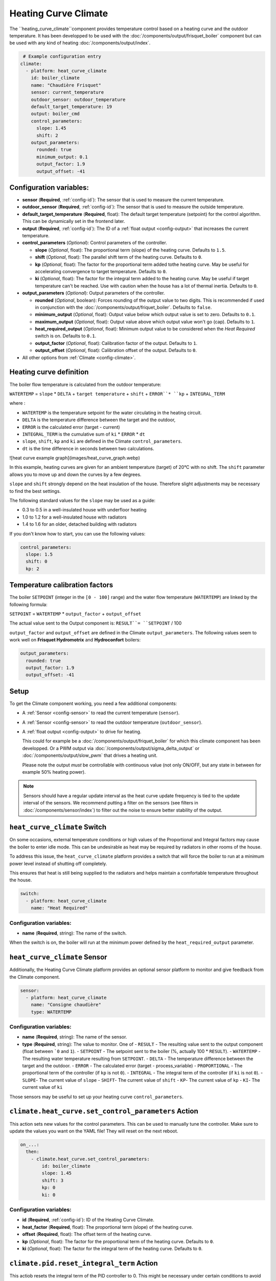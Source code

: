.. _heat_curve_climate:

Heating Curve Climate
=====================

.. seo::
    :description: Instructions for setting up Heating Curve climate controllers with ESPHome.

The ``heating_curve_climate``component provides temperature control based on a heating curve and the outdoor temperature.
It has been developped to be used with the :doc:`/components/output/frisquet_boiler` component but can be used with any kind 
of heating :doc:`/components/output/index`.

.. code-block:: yaml

     # Example configuration entry
    climate:
      - platform: heat_curve_climate
        id: boiler_climate
        name: "Chaudière Frisquet"
        sensor: current_temperature
        outdoor_sensor: outdoor_temperature
        default_target_temperature: 19
        output: boiler_cmd
        control_parameters:
          slope: 1.45
          shift: 2
        output_parameters:
          rounded: true
          minimum_output: 0.1
          output_factor: 1.9
          output_offset: -41

.. _config-heat_curve_climate:

Configuration variables:
------------------------

- **sensor** (**Required**, :ref:`config-id`): The sensor that is used to measure the current temperature.
- **outdoor_sensor** (**Required**, :ref:`config-id`): The sensor that is used to measure the outside temperature.
- **default_target_temperature** (**Required**, float): The default target temperature (setpoint) for the control algorithm. 
  This can be dynamically set in the frontend later.
- **output** (**Required**, :ref:`config-id`): The ID of a :ref:`float output <config-output>` that increases the current temperature.
- **control_parameters** (*Optional*): Control parameters of the controller.
  
  - **slope** (*Optional*, float): The proportional term (slope) of the heating curve. 
    Defaults to ``1.5``.
  - **shift** (*Optional*, float): The parallel shift term of the heating curve. 
    Defaults to ``0``.
  - **kp** (*Optional*, float): The factor for the proportional term added tothe heating curve. 
    May be useful for accelerating convergence to target temperature. 
    Defaults to ``0``.
  - **ki** (*Optional*, float): The factor for the integral term added to the heating curve. 
    May be useful if target temperature can't be reached. Use with caution when the house has a lot of thermal inertia. 
    Defaults to ``0``.
  
- **output_parameters** (*Optional*): Output parameters of the controller.

  - **rounded** (*Optional*, boolean): Forces rounding of the output value to two digits. This is recommended 
    if used in conjunction with the :doc:`/components/output/friquet_boiler`. 
    Defaults to ``false``.
  - **minimum_output** (*Optional*, float): Output value below which output value is set to zero. 
    Defaults to ``0.1``.
  - **maximum_output** (*Optional*, float): Output value above which output value won't go (cap). 
    Defaults to ``1``.
  - **heat_required_output** (*Optional*, float): Minimum output value to be considered when the *Heat Required* switch is on.
    Defaults to ``0.1``.
  - **output_factor** (*Optional*, float): Calibration factor of the output. 
    Defaults to ``1``.
  - **output_offset** (*Optional*, float): Calibration offset of the output.
    Defaults to ``0``.

- All other options from :ref:`Climate <config-climate>`.

Heating curve definition
------------------------

The boiler flow temperature is calculated from the outdoor temperature:

``WATERTEMP`` = ``slope`` \* ``DELTA`` + ``target temperature`` + ``shift`` + ``ERROR``* ``kp`` + ``INTEGRAL_TERM``

where :

- ``WATERTEMP`` is the temperature setpoint for the water circulating in the heating circuit.
- ``DELTA`` is the temperature difference between the target and the outdoor,
- ``ERROR`` is the calculated error (target - current)
- ``INTEGRAL_TERM`` is the cumulative sum of ``ki`` \* ``ERROR`` \* ``dt``
- ``slope``, ``shift``, ``kp`` and ``ki`` are defined in the Climate ``control_parameters``.
- ``dt`` is the time difference in seconds between two calculations.

![heat curve example graph](images/heat_curve_graph.webp)

In this example, heating curves are given for an ambient temperature (target) of 20°C with no shift. 
The ``shift`` parameter allows you to move up and down the curves by a few degrees.

``slope`` and ``shift`` strongly depend on the heat insulation of the house. Therefore slight adjustments may be necessary to find the best settings. 

The following standard values for the ``slope`` may be used as a guide:

- 0.3 to 0.5 in a well-insulated house with underfloor heating
- 1.0 to 1.2 for a well-insulated house with radiators
- 1.4 to 1.6 for an older, detached building with radiators

If you don't know how to start, you can use the following values:

.. code-block:: yaml

    control_parameters:
      slope: 1.5
      shift: 0
      kp: 2

Temperature calibration factors
-------------------------------

The boiler ``SETPOINT`` (integer in the ``[0 - 100]`` range) and the water flow temperature (``WATERTEMP``) are linked by the following formula:

``SETPOINT`` = ``WATERTEMP`` * ``output_factor`` + ``output_offset``

The actual value sent to the Output component is: ``RESULT``= ``SETPOINT`` / 100

``output_factor`` and ``output_offset`` are defined in the Climate ``output_parameters``.
The following values seem to work well on **Frisquet Hydromotrix** and **Hydroconfort** boilers:

.. code-block:: yaml

    output_parameters:
      rounded: true
      output_factor: 1.9
      output_offset: -41

Setup
-----

To get the Climate component working, you need a few additional components:

- A :ref:`Sensor <config-sensor>` to read the current temperature (``sensor``).
- A :ref:`Sensor <config-sensor>` to read the outdoor temperature (``outdoor_sensor``).
- A :ref:`float output <config-output>` to drive for heating.
  
  This could for example be a :doc:`/components/output/friquet_boiler` for which this climate component has 
  been developped. Or a PWM output via :doc:`/components/output/sigma_delta_output` or :doc:`/components/output/slow_pwm` 
  that drives a heating unit.

  Please note the output *must* be controllable with continuous value (not only ON/OFF, but any state
  in between for example 50% heating power).

.. note::
    Sensors should have a regular update interval as the heat curve update frequency is tied to the update
    interval of the sensors.
    We recommend putting a filter on the sensors (see filters in :doc:`/components/sensor/index`) to filter out the noise
    to ensure better stability of the output.

``heat_curve_climate`` Switch
-----------------------------

On some occasions, external temperature conditions or high values of the Proportional and Integral factors may cause the boiler to enter idle mode. 
This can be undesirable as heat may be required by radiators in other rooms of the house.

To address this issue, the ``heat_curve_climate`` platform provides a switch that will force the boiler to run at a minimum power level instead of shutting off completely.

This ensures that heat is still being supplied to the radiators and helps maintain a comfortable temperature throughout the house.

.. code-block:: yaml

   switch:
     - platform: heat_curve_climate
       name: "Heat Required"

Configuration variables:
************************

- **name** (**Required**, string): The name of the switch.

When the switch is on, the boiler will run at the minimum power defined by the ``heat_required_output`` parameter.

``heat_curve_climate`` Sensor
-----------------------------

Additionally, the Heating Curve Climate platform provides an optional sensor platform to monitor and give feedback from the Climate component.

.. code-block:: yaml

    sensor:
      - platform: heat_curve_climate
        name: "Consigne chaudière"
        type: WATERTEMP

Configuration variables:
************************

- **name** (**Required**, string): The name of the sensor.
- **type** (**Required**, string): The value to monitor. One of
  - ``RESULT`` - The resulting value sent to the output component (float between ```0`` and ``1``).
  - ``SETPOINT`` - The setpoint sent to the boiler (%, actually 100 * ``RESULT``).
  - ``WATERTEMP`` - The resulting water temperature resulting from ``SETPOINT``.
  - ``DELTA`` - The temperature difference between the target and the outdoor.
  - ``ERROR`` - The calculated error (target - process_variable)
  - ``PROPORTIONAL`` - The proportional term of the controller (if ``kp`` is not ``0``).
  - ``INTEGRAL`` - The integral term of the controller (if ``ki`` is not ``0``).
  - ``SLOPE``- The current value of ``slope``
  - ``SHIFT``- The current value of ``shift``
  - ``KP``- The current value of ``kp``
  - ``KI``- The current value of ``ki``

Those sensors may be useful to set up your heating curve ``control_parameters``.

``climate.heat_curve.set_control_parameters`` Action
----------------------------------------------------

This action sets new values for the control parameters. 
This can be used to manually tune the controller. Make sure to update the values you want on the YAML file! They will reset on the next reboot.

.. code-block:: yaml

    on_...:
      then:
        - climate.heat_curve.set_control_parameters:
            id: boiler_climate
            slope: 1.45
            shift: 3
            kp: 0
            ki: 0

Configuration variables:
************************

- **id** (**Required**, :ref:`config-id`): ID of the Heating Curve Climate.
- **heat_factor** (**Required**, float): The proportional term (slope) of the heating curve.
- **offset** (**Required**, float): The offset term of the heating curve.
- **kp** (*Optional*, float): The factor for the proportional term of the heating curve. 
  Defaults to ``0``.
- **ki** (*Optional*, float): The factor for the integral term of the heating curve. 
  Defaults to ``0``.

``climate.pid.reset_integral_term`` Action
------------------------------------------

This actiob resets the integral term of the PID controller to 0. This might be necessary under certain 
conditions to avoid the control loop to overshoot (or undershoot) a target.

.. code-block:: yaml

   on_...:
     # Basic
     - climate.heat_curve.reset_integral_term: boiler_climate

Configuration variables:
************************

- **id** (**Required**, :ref:`config-id`): ID of the Heating Curve Climate being reset.

See Also
--------
- :doc:`/components/climate/index`
- :doc:`/components/output/index`
- :doc:`/components/output/frisquet_boiler`
- :apiref:`climate/heat_curve_climate/heat_curve_climate.h`
- :ghedit:`Edit`
